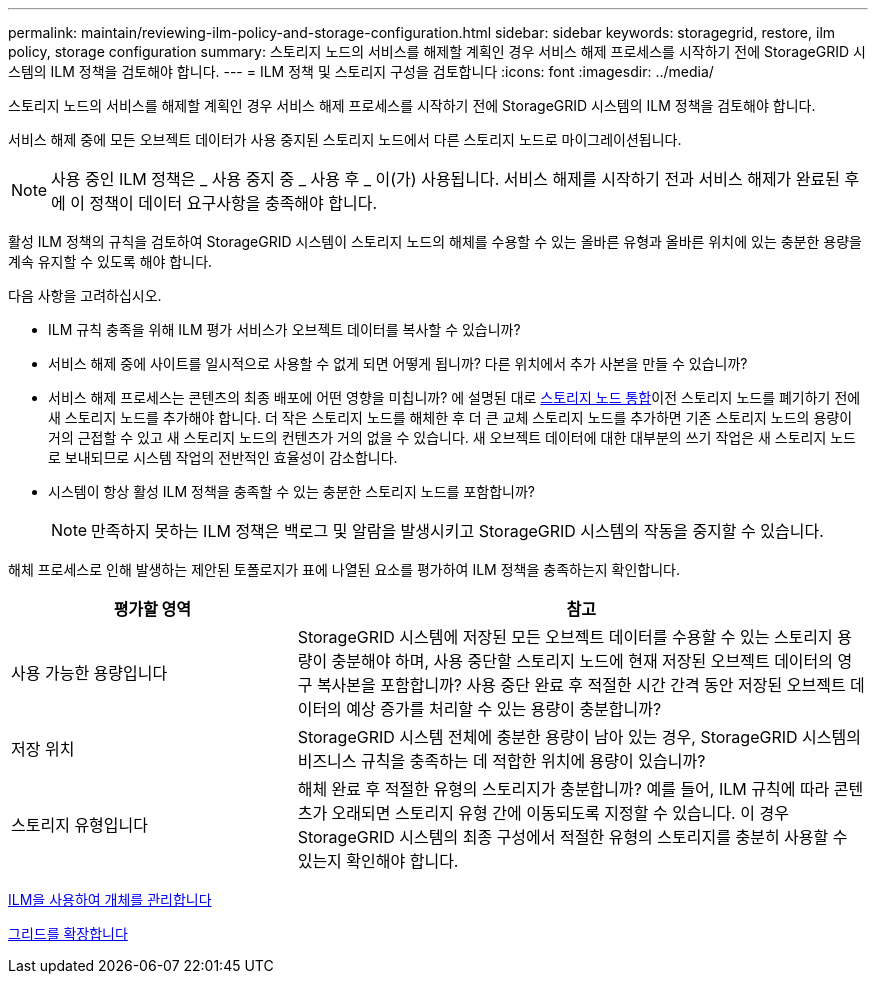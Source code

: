 ---
permalink: maintain/reviewing-ilm-policy-and-storage-configuration.html 
sidebar: sidebar 
keywords: storagegrid, restore, ilm policy, storage configuration 
summary: 스토리지 노드의 서비스를 해제할 계획인 경우 서비스 해제 프로세스를 시작하기 전에 StorageGRID 시스템의 ILM 정책을 검토해야 합니다. 
---
= ILM 정책 및 스토리지 구성을 검토합니다
:icons: font
:imagesdir: ../media/


[role="lead"]
스토리지 노드의 서비스를 해제할 계획인 경우 서비스 해제 프로세스를 시작하기 전에 StorageGRID 시스템의 ILM 정책을 검토해야 합니다.

서비스 해제 중에 모든 오브젝트 데이터가 사용 중지된 스토리지 노드에서 다른 스토리지 노드로 마이그레이션됩니다.


NOTE: 사용 중인 ILM 정책은 _ 사용 중지 중 _ 사용 후 _ 이(가) 사용됩니다. 서비스 해제를 시작하기 전과 서비스 해제가 완료된 후에 이 정책이 데이터 요구사항을 충족해야 합니다.

활성 ILM 정책의 규칙을 검토하여 StorageGRID 시스템이 스토리지 노드의 해체를 수용할 수 있는 올바른 유형과 올바른 위치에 있는 충분한 용량을 계속 유지할 수 있도록 해야 합니다.

다음 사항을 고려하십시오.

* ILM 규칙 충족을 위해 ILM 평가 서비스가 오브젝트 데이터를 복사할 수 있습니까?
* 서비스 해제 중에 사이트를 일시적으로 사용할 수 없게 되면 어떻게 됩니까? 다른 위치에서 추가 사본을 만들 수 있습니까?
* 서비스 해제 프로세스는 콘텐츠의 최종 배포에 어떤 영향을 미칩니까? 에 설명된 대로 xref:consolidating-storage-nodes.adoc[스토리지 노드 통합]이전 스토리지 노드를 폐기하기 전에 새 스토리지 노드를 추가해야 합니다. 더 작은 스토리지 노드를 해체한 후 더 큰 교체 스토리지 노드를 추가하면 기존 스토리지 노드의 용량이 거의 근접할 수 있고 새 스토리지 노드의 컨텐츠가 거의 없을 수 있습니다. 새 오브젝트 데이터에 대한 대부분의 쓰기 작업은 새 스토리지 노드로 보내되므로 시스템 작업의 전반적인 효율성이 감소합니다.
* 시스템이 항상 활성 ILM 정책을 충족할 수 있는 충분한 스토리지 노드를 포함합니까?
+

NOTE: 만족하지 못하는 ILM 정책은 백로그 및 알람을 발생시키고 StorageGRID 시스템의 작동을 중지할 수 있습니다.



해체 프로세스로 인해 발생하는 제안된 토폴로지가 표에 나열된 요소를 평가하여 ILM 정책을 충족하는지 확인합니다.

[cols="1a,2a"]
|===
| 평가할 영역 | 참고 


 a| 
사용 가능한 용량입니다
 a| 
StorageGRID 시스템에 저장된 모든 오브젝트 데이터를 수용할 수 있는 스토리지 용량이 충분해야 하며, 사용 중단할 스토리지 노드에 현재 저장된 오브젝트 데이터의 영구 복사본을 포함합니까? 사용 중단 완료 후 적절한 시간 간격 동안 저장된 오브젝트 데이터의 예상 증가를 처리할 수 있는 용량이 충분합니까?



 a| 
저장 위치
 a| 
StorageGRID 시스템 전체에 충분한 용량이 남아 있는 경우, StorageGRID 시스템의 비즈니스 규칙을 충족하는 데 적합한 위치에 용량이 있습니까?



 a| 
스토리지 유형입니다
 a| 
해체 완료 후 적절한 유형의 스토리지가 충분합니까? 예를 들어, ILM 규칙에 따라 콘텐츠가 오래되면 스토리지 유형 간에 이동되도록 지정할 수 있습니다. 이 경우 StorageGRID 시스템의 최종 구성에서 적절한 유형의 스토리지를 충분히 사용할 수 있는지 확인해야 합니다.

|===
xref:../ilm/index.adoc[ILM을 사용하여 개체를 관리합니다]

xref:../expand/index.adoc[그리드를 확장합니다]

